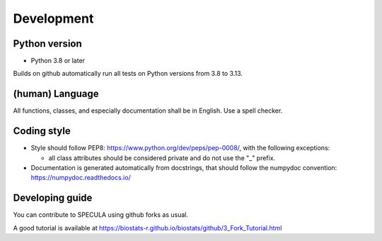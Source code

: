Development
============

Python version
--------------

* Python 3.8 or later

Builds on github automatically run all tests on Python versions from 3.8 to 3.13.

(human) Language
----------------

All functions, classes, and especially documentation shall be in English.
Use a spell checker.

Coding style
------------

- Style should follow PEP8: https://www.python.org/dev/peps/pep-0008/,
  with the following exceptions:

  - all class attributes should be considered private and do not use the "_" prefix.

- Documentation is generated automatically from docstrings, that
  should follow the numpydoc convention:  https://numpydoc.readthedocs.io/

Developing guide
----------------

You can contribute to SPECULA using github forks as usual.

A good tutorial is available at https://biostats-r.github.io/biostats/github/3_Fork_Tutorial.html


